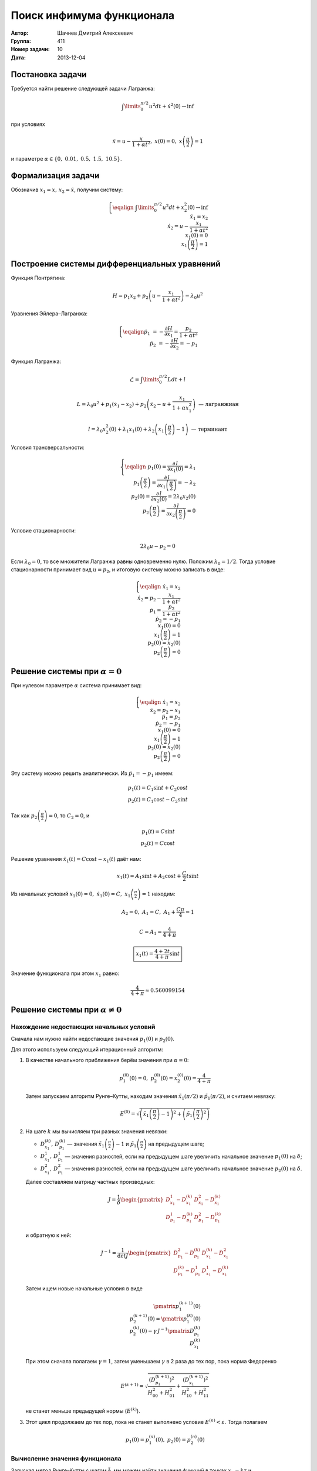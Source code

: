Поиск инфимума функционала
--------------------------

:Автор: Шачнев Дмитрий Алексеевич
:Группа: 411
:Номер задачи: 10
:Дата: 2013-12-04

.. default-role:: math

Постановка задачи
=================

Требуется найти решение следующей задачи Лагранжа:

.. math::
   \int\limits_0^{\pi / 2} u^2 dt + \dot x^2(0) \to \inf

при условиях

.. math::
   \ddot x = u - \frac{x}{1 + \alpha t^2},\; x(0) = 0,\; x\left( \frac{\pi}{2} \right) = 1

и параметре `\alpha \in \{0,\;0.01,\;0.5,\;1.5,\;10.5\}`.

Формализация задачи
===================

Обозначив `x_1 = x,\, x_2 = \dot x`, получим систему:

.. math::
   \left\{
   \eqalign{
    & \int\limits_0^{\pi / 2} u^2 dt + x_2^2(0) \to \inf \\
    & \dot x_1 = x_2 \\
    & \dot x_2 = u - \frac{x_1}{1 + \alpha t^2} \\
    & x_1(0) = 0 \\
    & x_1\left( \frac{\pi}{2} \right) = 1
   }
   \right.

Построение системы дифференциальных уравнений
=============================================

Функция Понтрягина:

.. math::
   H = p_1 x_2 + p_2 \left( u - \frac{x_1}{1 + \alpha t^2} \right) - \lambda_0 u^2

Уравнения Эйлера–Лагранжа:

.. math::
   \left\{
   \eqalign{
     \dot p_1 &= - \frac{\partial H}{\partial x_1} = \frac{p_2}{1 + \alpha t^2} \\
     \dot p_2 &= - \frac{\partial H}{\partial x_2} = -p_1
   }
   \right.

Функция Лагранжа:

.. math::
   \mathcal{L} = \int\limits_0^{\pi / 2} L dt + l

   L = \lambda_0 u^2 + p_1 (\dot x_1 - x_2) + p_2 \left( \dot x_2 - u + \frac{x_1}{1 + \alpha x_1^2} \right)
   \text{ — лагранжиан}

   l = \lambda_0 x_2^2(0) + \lambda_1 x_1(0) + \lambda_2 \left( x_1 \left( \frac{\pi}{2} \right) - 1 \right)
   \text{ — терминант}

Условия трансверсальности:

.. math::
   \left\{
   \eqalign{
    & p_1(0) = \frac{\partial\,l}{\partial x_1(0)} = \lambda_1 \\
    & p_1 \left( \frac{\pi}{2} \right) = \frac{\partial\,l}{\partial x_1 \left( \frac{\pi}{2} \right)}
      = -\lambda_2 \\
    & p_2(0) = \frac{\partial\,l}{\partial x_2(0)} = 2 \lambda_0 x_2(0) \\
    & p_2 \left( \frac{\pi}{2} \right) = \frac{\partial\,l}{\partial x_2 \left( \frac{\pi}{2} \right)} = 0
   }
   \right.

Условие стационарности:

.. math::
   2 \lambda_0 u - p_2 = 0

Если `\lambda_0 = 0`, то все множители Лагранжа равны одновременно нулю. Положим
`\lambda_0 = 1 / 2`. Тогда условие стационарности принимает вид `u = p_2`, и
итоговую систему можно записать в виде:

.. math::
   \left\{
   \eqalign{
    & \dot x_1 = x_2 \\
    & \dot x_2 = p_2 - \frac{x_1}{1 + \alpha t^2} \\
    & \dot p_1 = \frac{p_2}{1 + \alpha t^2} \\
    & \dot p_2 = -p_1 \\
    & x_1(0) = 0 \\
    & x_1\left( \frac{\pi}{2} \right) = 1 \\
    & p_2(0) = x_2(0) \\
    & p_2 \left( \frac{\pi}{2} \right) = 0
   }
   \right.

Решение системы при `\alpha = 0`
================================

При нулевом параметре `\alpha` система принимает вид:

.. math::
   \left\{
   \eqalign{
    & \dot x_1 = x_2 \\
    & \dot x_2 = p_2 - x_1 \\
    & \dot p_1 = p_2 \\
    & \dot p_2 = -p_1 \\
    & x_1(0) = 0 \\
    & x_1 \left( \frac{\pi}{2} \right) = 1 \\
    & p_2(0) = x_2(0) \\
    & p_2 \left( \frac{\pi}{2} \right) = 0
   }
   \right.

Эту систему можно решить аналитически. Из `\ddot p_1 = -p_1` имеем:

.. math::
    p_1(t) = C_1 \sin t + C_2 \cos t \\
    p_2(t) = C_1 \cos t - C_2 \sin t

Так как `p_2 \left( \frac{\pi}{2} \right) = 0`, то `C_2 = 0`, и

.. math::
    p_1(t) = C \sin t \\
    p_2(t) = C \cos t

Решение уравнения `\ddot x_1(t) = C \cos t - x_1(t)` даёт нам:

.. math::
   x_1(t) = A_1 \sin t + A_2 \cos t + \frac{C}{2} t \sin t

Из начальных условий `x_1(0) = 0,\; \dot x_1(0) = C,\; x_1 \left( \frac{\pi}{2} \right) = 1` находим:

.. math::
   A_2 = 0,\; A_1 = C,\; A_1 + \frac{C \pi}{4} = 1

   C = A_1 = \frac{4}{4 + \pi}

   \boxed{\displaystyle{ x_1(t) = \frac{4 + 2t}{4 + \pi} \sin t }}

Значение функционала при этом `x_1` равно:

.. math::
   \frac{4}{4 + \pi} \approx 0.560099154

Решение системы при `\alpha \neq 0`
===================================

Нахождение недостающих начальных условий
~~~~~~~~~~~~~~~~~~~~~~~~~~~~~~~~~~~~~~~~

Сначала нам нужно найти недостающие значения `p_1(0)` и `p_2(0)`.

Для этого используем следующий итерационный алгоритм:

1. В качестве начального приближения берём значения при `\alpha = 0`:

   .. math::
      p_1^{(0)}(0) = 0,\;p_2^{(0)}(0) = x_2^{(0)}(0) = \frac{4}{4 + \pi}

   Затем запускаем алгоритм Рунге–Кутты, находим значения
   `\tilde x_1(\pi / 2)` и `\tilde p_1(\pi / 2)`, и считаем невязку:

   .. math::
      E^{(0)} = \sqrt{\left( \tilde x_1 \left(\frac{\pi}{2}\right) - 1 \right)^2 +
                \left( \tilde p_1 \left(\frac{\pi}{2}\right)^2 \right)}

2. На шаге `k` мы вычисляем три разных значения невязки:

   - `D_{x_1}^{(k)},\,D_{p_1}^{(k)}` — значения `\tilde x_1 \left(\frac{\pi}{2}\right) - 1` и
     `\tilde p_1 \left(\frac{\pi}{2}\right)` на предыдущем шаге;
   - `D_{x_1}^1,\,D_{p_1}^1` — значения разностей, если на предыдущем шаге увеличить начальное
     значение `p_1(0)` на `\delta`;
   - `D_{x_1}^2,\,D_{p_1}^2` — значения разностей, если на предыдущем шаге увеличить начальное
     значение `p_2(0)` на `\delta`.

   Далее составляем матрицу частных производных:

   .. math::
      J = \frac{1}{\delta} \begin{pmatrix}
        D_{x_1}^1 - D_{x_1}^{(k)} & D_{x_1}^2 - D_{x_1}^{(k)} \\
        D_{p_1}^1 - D_{p_1}^{(k)} & D_{p_1}^2 - D_{p_1}^{(k)}
      \end{pmatrix}

   и обратную к ней:

   .. math::
      J^{-1} = \frac{1}{\det J} \begin{pmatrix}
        D_{p_1}^2 - D_{p_1}^{(k)} & D_{x_1}^{(k)} - D_{x_1}^2 \\
        D_{p_1}^{(k)} - D_{p_1}^1 & D_{x_1}^1 - D_{x_1}^{(k)}
      \end{pmatrix}

   Затем ищем новые начальные условия в виде

   .. math::
      \pmatrix{ p_1^{(k+1)}(0) \\ p_2^{(k+1)}(0) } =
        \pmatrix{ p_1^{(k)}(0) \\ p_2^{(k)}(0) } -
        \gamma\, J^{-1} \pmatrix{ D_{p_1}^{(k)} \\ D_{x_1}^{(k)} }

   При этом сначала полагаем `\gamma = 1`, затем уменьшаем `\gamma` в 2 раза до
   тех пор, пока норма Федоренко

   .. math::
      E^{(k+1)} = \sqrt{
        \frac{ \left( D_{p_1}^{(k+1)} \right)^2 }{ H_{00}^2 + H_{01}^2 } +
        \frac{ \left( D_{x_1}^{(k+1)} \right)^2 }{ H_{10}^2 + H_{11}^2 }
      }

   не станет меньше предыдущей нормы (`E^{(k)}`).

3. Этот цикл продолжаем до тех пор, пока не станет выполнено условие
   `E^{(n)} < \varepsilon`. Тогда полагаем

   .. math::
      p_1(0) = p_1^{(n)}(0),\; p_2(0) = p_2^{(n)}(0)

Вычисление значения функционала
~~~~~~~~~~~~~~~~~~~~~~~~~~~~~~~

Запуская метод Рунге–Кутты с шагом `\frac{\tau}{2}`, мы можем найти
значения функций в точках `x_k = k \tau` и `(x_k + x_{k+1})/2 =
(k + 1/2) \tau`.

Интеграл можно посчитать при помощи разбиения отрезка `[0,\,\pi/2]` на
части длины `\tau`, на каждой из них воспользовавшись формулой Симпсона:

.. math::
   \int\limits_0^{\pi/2} u^2(t) dt =
   \sum_k \int\limits_{x_k}^{x_{k+1}} u^2(t) dt = \frac{\tau}{6} \sum_k \left(
     u^2(x_k) + 4 u^2 \left( \frac{x_k + x_{k+1}}{2} \right) + u^2(x_{k+1})
   \right)

Численные значения
~~~~~~~~~~~~~~~~~~

Пусть, как и выше, `\varepsilon` — погрешность поиска начальных условий,
`\tau` — шаг интегрирования, `\delta` — приращение аргумента при
составлении матрицы частных производных.

При подсчёте считаем `\varepsilon = \tau^2, \delta = 100 \varepsilon`.

Запуская программу, получаем следующие численные значения
функционала на его экстремалях:

============= ========= =========== =========== =========== ===========
`\varepsilon`  `\tau`      0.01         0.5         1.5        10.5
============= ========= =========== =========== =========== ===========
 `10^{-8}`    `10^{-4}` 0.556720855 0.459840955 0.391726696 0.305931043
 `10^{-10}`   `10^{-5}` 0.556663570 0.459780357 0.391670188 0.305887363
 `10^{-12}`   `10^{-6}` 0.556659854 0.459776624 0.391666867 0.305885102
============= ========= =========== =========== =========== ===========
